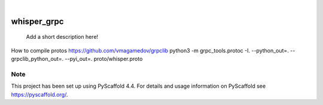 .. These are examples of badges you might want to add to your README:
   please update the URLs accordingly

    .. image:: https://api.cirrus-ci.com/github/<USER>/whisper_grpc.svg?branch=main
        :alt: Built Status
        :target: https://cirrus-ci.com/github/<USER>/whisper_grpc
    .. image:: https://readthedocs.org/projects/whisper_grpc/badge/?version=latest
        :alt: ReadTheDocs
        :target: https://whisper_grpc.readthedocs.io/en/stable/
    .. image:: https://img.shields.io/coveralls/github/<USER>/whisper_grpc/main.svg
        :alt: Coveralls
        :target: https://coveralls.io/r/<USER>/whisper_grpc
    .. image:: https://img.shields.io/pypi/v/whisper_grpc.svg
        :alt: PyPI-Server
        :target: https://pypi.org/project/whisper_grpc/
    .. image:: https://img.shields.io/conda/vn/conda-forge/whisper_grpc.svg
        :alt: Conda-Forge
        :target: https://anaconda.org/conda-forge/whisper_grpc
    .. image:: https://pepy.tech/badge/whisper_grpc/month
        :alt: Monthly Downloads
        :target: https://pepy.tech/project/whisper_grpc
    .. image:: https://img.shields.io/twitter/url/http/shields.io.svg?style=social&label=Twitter
        :alt: Twitter
        :target: https://twitter.com/whisper_grpc

.. image:: https://img.shields.io/badge/-PyScaffold-005CA0?logo=pyscaffold
    :alt: Project generated with PyScaffold
    :target: https://pyscaffold.org/

|

============
whisper_grpc
============


    Add a short description here!

How to compile protos
https://github.com/vmagamedov/grpclib
python3 -m grpc_tools.protoc -I. --python_out=. --grpclib_python_out=. --pyi_out=. proto/whisper.proto


.. _pyscaffold-notes:

Note
====

This project has been set up using PyScaffold 4.4. For details and usage
information on PyScaffold see https://pyscaffold.org/.
